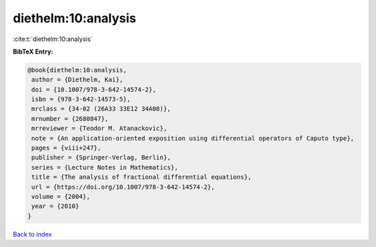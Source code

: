 diethelm:10:analysis
====================

:cite:t:`diethelm:10:analysis`

**BibTeX Entry:**

.. code-block:: bibtex

   @book{diethelm:10:analysis,
    author = {Diethelm, Kai},
    doi = {10.1007/978-3-642-14574-2},
    isbn = {978-3-642-14573-5},
    mrclass = {34-02 (26A33 33E12 34A08)},
    mrnumber = {2680847},
    mrreviewer = {Teodor M. Atanackovic},
    note = {An application-oriented exposition using differential operators of Caputo type},
    pages = {viii+247},
    publisher = {Springer-Verlag, Berlin},
    series = {Lecture Notes in Mathematics},
    title = {The analysis of fractional differential equations},
    url = {https://doi.org/10.1007/978-3-642-14574-2},
    volume = {2004},
    year = {2010}
   }

`Back to index <../By-Cite-Keys.rst>`_
